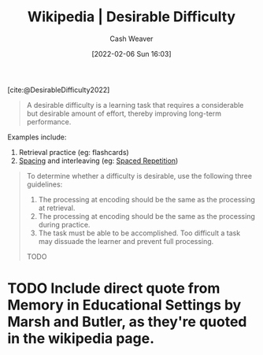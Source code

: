 :PROPERTIES:
:ROAM_REFS: [cite:@DesirableDifficulty2022]
:ID:       89eb6adc-d8f8-4033-bc46-7fed725c3c01
:DIR:      /home/cashweaver/proj/roam/attachments/89eb6adc-d8f8-4033-bc46-7fed725c3c01
:END:
#+title: Wikipedia | Desirable Difficulty
#+author: Cash Weaver
#+date: [2022-02-06 Sun 16:03]
#+startup: overview
#+filetags: :reference:
#+hugo_auto_set_lastmod: t
 
[cite:@DesirableDifficulty2022]

#+begin_quote
A desirable difficulty is a learning task that requires a considerable but desirable amount of effort, thereby improving long-term performance.
#+end_quote

Examples include:

1. Retrieval practice (eg: flashcards)
2. [[id:37699e33-fccb-43bf-ab4b-ca9e74a03510][Spacing]] and interleaving (eg: [[id:a72eecfc-c64a-438a-ae26-d18c5725cd5c][Spaced Repetition]])

#+begin_quote
To determine whether a difficulty is desirable, use the following three guidelines:

1. The processing at encoding should be the same as the processing at retrieval.
2. The processing at encoding should be the same as the processing during practice.
3. The task must be able to be accomplished. Too difficult a task may dissuade the learner and prevent full processing.

TODO
#+end_quote

* TODO Include direct quote from Memory in Educational Settings by Marsh and Butler, as they're quoted in the wikipedia page.
#+print_bibliography: